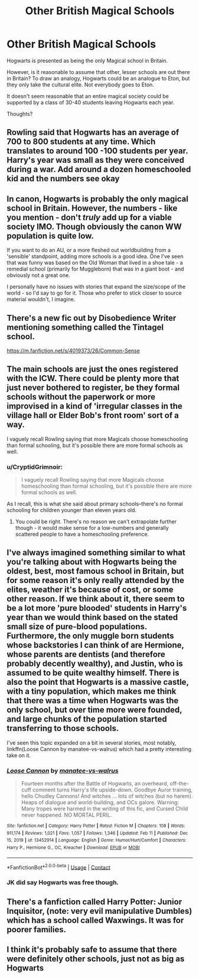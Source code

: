 #+TITLE: Other British Magical Schools

* Other British Magical Schools
:PROPERTIES:
:Author: ObserveFlyingToast
:Score: 5
:DateUnix: 1613158182.0
:DateShort: 2021-Feb-12
:FlairText: Discussion
:END:
Hogwarts is presented as being the only Magical school in Britain.

However, is it reasonable to assume that other, lesser schools are out there in Britain? To draw an analogy, Hogwarts could be an analogue to Eton, but they only take the cultural elite. Not everybody goes to Eton.

It doesn't seem reasonable that an entire magical society could be supported by a class of 30-40 students leaving Hogwarts each year.

Thoughts?


** Rowling said that Hogwarts has an average of 700 to 800 students at any time. Which translates to around 100 -100 students per year. Harry's year was small as they were conceived during a war. Add around a dozen homeschooled kid and the numbers see okay
:PROPERTIES:
:Author: Impossible_Quail_250
:Score: 8
:DateUnix: 1613158574.0
:DateShort: 2021-Feb-12
:END:


** In canon, Hogwarts is probably the only magical school in Britain. However, the numbers - like you mention - don't /truly/ add up for a viable society IMO. Though obviously the canon WW population is quite low.

If you want to do an AU, or a more fleshed out worldbuilding from a 'sensible' standpoint, adding more schools is a good idea. One I've seen that was funny was based on the Old Woman that lived in a shoe tale - a remedial school (primarily for Muggleborn) that was in a giant boot - and obviously not a great one.

I personally have no issues with stories that expand the size/scope of the world - so I'd say to go for it. Those who prefer to stick closer to source material wouldn't, I imagine.
:PROPERTIES:
:Author: matgopack
:Score: 3
:DateUnix: 1613164630.0
:DateShort: 2021-Feb-13
:END:


** There's a new fic out by Disobedience Writer mentioning something called the Tintagel school.

[[https://m.fanfiction.net/s/4019373/26/Common-Sense]]
:PROPERTIES:
:Author: ashwathr
:Score: 2
:DateUnix: 1613160038.0
:DateShort: 2021-Feb-12
:END:


** The main schools are just the ones registered with the ICW. There could be plenty more that just never bothered to register, be they formal schools without the paperwork or more improvised in a kind of 'irregular classes in the village hall or Elder Bob's front room' sort of a way.

I vaguely recall Rowling saying that more Magicals choose homeschooling than formal schooling, but it's possible there are more formal schools as well.
:PROPERTIES:
:Author: Avalon1632
:Score: 2
:DateUnix: 1613160809.0
:DateShort: 2021-Feb-12
:END:

*** u/CryptidGrimnoir:
#+begin_quote
  I vaguely recall Rowling saying that more Magicals choose homeschooling than formal schooling, but it's possible there are more formal schools as well.
#+end_quote

As I recall, this is what she said about primary schools--there's no formal schooling for children younger than eleven years old.
:PROPERTIES:
:Author: CryptidGrimnoir
:Score: 2
:DateUnix: 1613217964.0
:DateShort: 2021-Feb-13
:END:

**** You could be right. There's no reason we can't extrapolate further though - it would make sense for a low-numbers and generally scattered people to have a homeschooling preference.
:PROPERTIES:
:Author: Avalon1632
:Score: 2
:DateUnix: 1613244534.0
:DateShort: 2021-Feb-13
:END:


** I've always imagined something similar to what you're talking about with Hogwarts being the oldest, best, most famous school in Britain, but for some reason it's only really attended by the elites, weather it's because of cost, or some other reason. If we think about it, there seem to be a lot more 'pure blooded' students in Harry's year than we would think based on the stated small size of pure-blood populations. Furthermore, the only muggle born students whose backstories I can think of are Hermione, whose parents are dentists (and therefore probably decently wealthy), and Justin, who is assumed to be quite wealthy himself. There is also the point that Hogwarts is a massive castle, with a tiny population, which makes me think that there was a time when Hogwarts was the only school, but over time more were founded, and large chunks of the population started transferring to those schools.

I've seen this topic expanded on a bit in several stories, most notably, linkffn(Loose Cannon by manatee-vs-walrus) which had a pretty interesting take on it.
:PROPERTIES:
:Author: geust53
:Score: 2
:DateUnix: 1613168572.0
:DateShort: 2021-Feb-13
:END:

*** [[https://www.fanfiction.net/s/13452914/1/][*/Loose Cannon/*]] by [[https://www.fanfiction.net/u/11271166/manatee-vs-walrus][/manatee-vs-walrus/]]

#+begin_quote
  Fourteen months after the Battle of Hogwarts, an overheard, off-the-cuff comment turns Harry's life upside-down. Goodbye Auror training, hello Chudley Cannons! And witches ... lots of witches (but no harem). Heaps of dialogue and world-building, and OCs galore. Warning: Many tropes were harmed in the writing of this fic, and Cursed Child never happened. NO MORTAL PERIL.
#+end_quote

^{/Site/:} ^{fanfiction.net} ^{*|*} ^{/Category/:} ^{Harry} ^{Potter} ^{*|*} ^{/Rated/:} ^{Fiction} ^{M} ^{*|*} ^{/Chapters/:} ^{108} ^{*|*} ^{/Words/:} ^{911,174} ^{*|*} ^{/Reviews/:} ^{1,021} ^{*|*} ^{/Favs/:} ^{1,057} ^{*|*} ^{/Follows/:} ^{1,346} ^{*|*} ^{/Updated/:} ^{Feb} ^{11} ^{*|*} ^{/Published/:} ^{Dec} ^{15,} ^{2019} ^{*|*} ^{/id/:} ^{13452914} ^{*|*} ^{/Language/:} ^{English} ^{*|*} ^{/Genre/:} ^{Humor/Hurt/Comfort} ^{*|*} ^{/Characters/:} ^{Harry} ^{P.,} ^{Hermione} ^{G.,} ^{OC,} ^{Kreacher} ^{*|*} ^{/Download/:} ^{[[http://www.ff2ebook.com/old/ffn-bot/index.php?id=13452914&source=ff&filetype=epub][EPUB]]} ^{or} ^{[[http://www.ff2ebook.com/old/ffn-bot/index.php?id=13452914&source=ff&filetype=mobi][MOBI]]}

--------------

*FanfictionBot*^{2.0.0-beta} | [[https://github.com/FanfictionBot/reddit-ffn-bot/wiki/Usage][Usage]] | [[https://www.reddit.com/message/compose?to=tusing][Contact]]
:PROPERTIES:
:Author: FanfictionBot
:Score: 1
:DateUnix: 1613168598.0
:DateShort: 2021-Feb-13
:END:


*** JK did say Hogwarts was free though.
:PROPERTIES:
:Author: emeraldfaye
:Score: 1
:DateUnix: 1613359774.0
:DateShort: 2021-Feb-15
:END:


** There's a fanfiction called Harry Potter: Junior Inquisitor, (note: very evil manipulative Dumbles) which has a school called Waxwings. It was for poorer families.
:PROPERTIES:
:Author: absa1901
:Score: 1
:DateUnix: 1613166847.0
:DateShort: 2021-Feb-13
:END:


** I think it's probably safe to assume that there were definitely other schools, just not as big as Hogwarts
:PROPERTIES:
:Author: adambomb90
:Score: 1
:DateUnix: 1613169468.0
:DateShort: 2021-Feb-13
:END:
